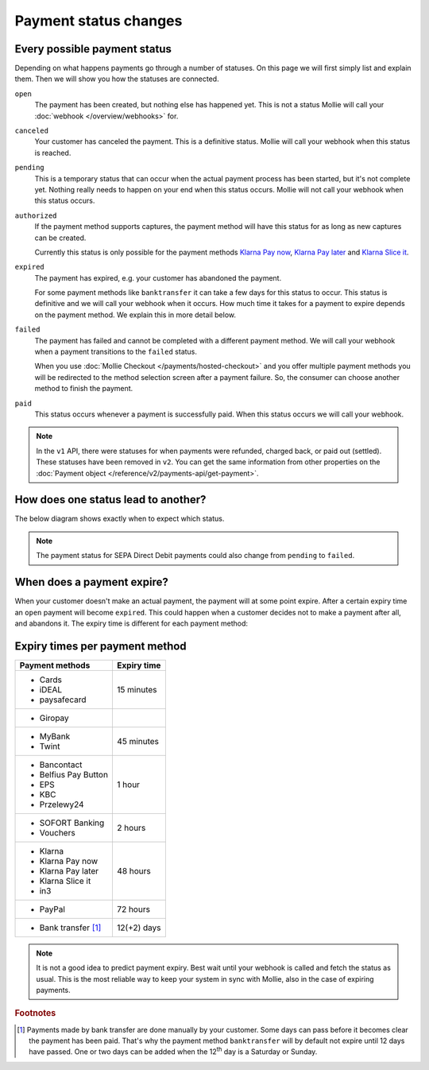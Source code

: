 Payment status changes
======================

Every possible payment status
-----------------------------
Depending on what happens payments go through a number of statuses. On this page we will first simply list and explain
them. Then we will show you how the statuses are connected.

``open``
    The payment has been created, but nothing else has happened yet. This is not a status Mollie will call your
    :doc:`webhook </overview/webhooks>` for.

``canceled``
    Your customer has canceled the payment. This is a definitive status. Mollie will call your webhook when this status
    is reached.

``pending``
    This is a temporary status that can occur when the actual payment process has been started, but it's not complete
    yet. Nothing really needs to happen on your end when this status occurs. Mollie will not call your webhook when this
    status occurs.

``authorized``
    If the payment method supports captures, the payment method will have this status for as long as new captures can be
    created.

    Currently this status is only possible for the payment methods
    `Klarna Pay now <https://www.mollie.com/payments/klarna-pay-now>`_,
    `Klarna Pay later <https://www.mollie.com/payments/klarna-pay-later>`_ and
    `Klarna Slice it <https://www.mollie.com/payments/klarna-slice-it>`_.

``expired``
    The payment has expired, e.g. your customer has abandoned the payment.

    For some payment methods like ``banktransfer`` it can take a few days for this status to
    occur. This status is definitive and we will call your webhook when it occurs. How much time it takes for a payment
    to expire depends on the payment method. We explain this in more detail below.

``failed``
    The payment has failed and cannot be completed with a different payment method. We will call your webhook when a
    payment transitions to the ``failed`` status.

    When you use :doc:`Mollie Checkout </payments/hosted-checkout>` and you offer multiple payment methods you will be
    redirected to the method selection screen after a payment failure. So, the consumer can choose another method to
    finish the payment.

``paid``
    This status occurs whenever a payment is successfully paid. When this status occurs we will call your webhook.

.. note:: In the ``v1`` API, there were statuses for when payments were refunded, charged back, or paid out (settled).
          These statuses have been removed in ``v2``. You can get the same information from other properties on the
          :doc:`Payment object </reference/v2/payments-api/get-payment>`.

How does one status lead to another?
------------------------------------
The below diagram shows exactly when to expect which status.

.. image:: images/payment-status-flow@2x.png

.. note:: The payment status for SEPA Direct Debit payments could also change from ``pending`` to ``failed``.

When does a payment expire?
---------------------------
When your customer doesn't make an actual payment, the payment will at some point expire. After a certain expiry time an
``open`` payment will become ``expired``. This could happen when a customer decides not to make a payment after all, and
abandons it. The expiry time is different for each payment method:

Expiry times per payment method
-------------------------------

+-------------------------------+-----------------------------------+
| Payment methods               | Expiry time                       |
+===============================+===================================+
| - Cards                       | 15 minutes                        |
| - iDEAL                       |                                   |
| - paysafecard                 |                                   |
+-------------------------------+-----------------------------------+
| - Giropay                     |                                   |
+-------------------------------+-----------------------------------+
| - MyBank                      | 45 minutes                        |
| - Twint                       |                                   |
+-------------------------------+-----------------------------------+
| - Bancontact                  | 1 hour                            |
| - Belfius Pay Button          |                                   |
| - EPS                         |                                   |
| - KBC                         |                                   |
| - Przelewy24                  |                                   |
+-------------------------------+-----------------------------------+
| - SOFORT Banking              | 2 hours                           |
| - Vouchers                    |                                   |
+-------------------------------+-----------------------------------+
| - Klarna                      | 48 hours                          |
| - Klarna Pay now              |                                   |
| - Klarna Pay later            |                                   |
| - Klarna Slice it             |                                   |
| - in3                         |                                   |
+-------------------------------+-----------------------------------+
| - PayPal                      | 72 hours                          |
+-------------------------------+-----------------------------------+
| - Bank transfer [#f1]_        | 12(+2) days                       |
+-------------------------------+-----------------------------------+

.. note:: It is not a good idea to predict payment expiry. Best wait until your webhook is called and fetch the status
          as usual. This is the most reliable way to keep your system in sync with Mollie, also in the case of expiring
          payments.

.. rubric:: Footnotes

.. [#f1] Payments made by bank transfer are done manually by your customer. Some days can pass before it becomes clear
         the payment has been paid. That's why the payment method ``banktransfer`` will by default not expire until 12
         days have passed. One or two days can be added when the 12\ :sup:`th` day is a Saturday or Sunday.

